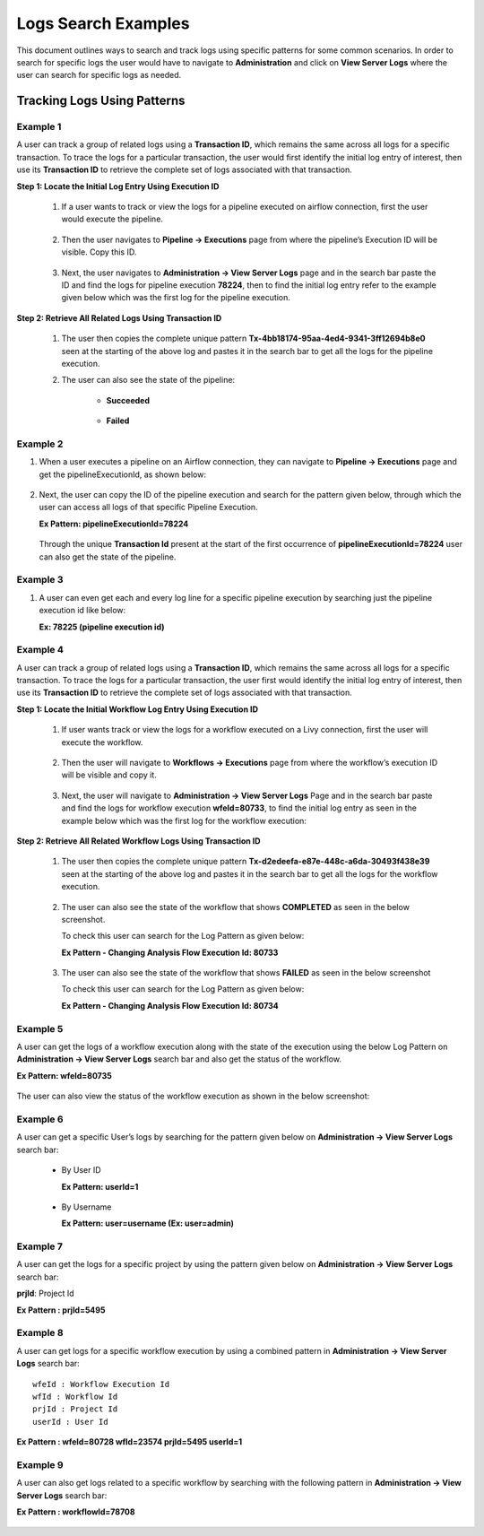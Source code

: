 Logs Search Examples
----------

This document outlines ways to search and track logs using specific patterns for some common scenarios. In order to search for specific logs the user would have to navigate to **Administration** and click on **View Server Logs** where the user can search for specific logs as needed.

.. figure:: ../../_assets/configuration/logs/view-server-logs-card.png
   :alt: Logs
   :width: 40%

.. figure:: ../../_assets/configuration/logs/serverlogs-page-search.png
   :alt: Logs
   :width: 70%

Tracking Logs Using Patterns
====
Example 1
++++
A user can track a group of related logs using a **Transaction ID**, which remains the same across all logs for a specific transaction. To trace the logs for a particular transaction, the user would first identify the initial log entry of interest, then use its **Transaction ID** to retrieve the complete set of logs associated with that transaction.


**Step 1: Locate the Initial Log Entry Using Execution ID**

    1. If a user wants to track or view the logs for a pipeline executed on airflow connection, first the user would execute the pipeline. 

     .. figure:: ../../_assets/configuration/logs/Ex1-execute-pipeline-logs.png
        :alt: Logs
        :width: 70%

    2. Then the user navigates to **Pipeline → Executions** page from where the pipeline’s Execution ID will be visible. Copy this ID.

     .. figure:: ../../_assets/configuration/logs/Ex1-pipeline-execution-id.png
        :alt: Logs
        :width: 70%

    3. Next, the user navigates to **Administration → View Server Logs** page and in the search bar paste the ID and find the logs for pipeline execution **78224**, then to find the initial log entry refer to the example given below which was the first log for the pipeline execution.

     .. figure:: ../../_assets/configuration/logs/Ex1-first-log-pipeline.png
        :alt: Logs
        :width: 90%


**Step 2: Retrieve All Related Logs Using Transaction ID**

    1. The user then copies the complete unique pattern **Tx-4bb18174-95aa-4ed4-9341-3ff12694b8e0** seen at the starting of the above log and pastes it in the search bar to get all the logs for the pipeline execution. 

    2. The user can also see the state of the pipeline:

        * **Succeeded**

         .. figure:: ../../_assets/configuration/logs/Ex1-tx-id-pipeline.png
            :alt: Logs
            :width: 70%

        * **Failed** 

         .. figure:: ../../_assets/configuration/logs/Ex1-tx-id-failed-pipeline.png
            :alt: Logs
            :width: 70%


Example 2
++++
1. When a user executes a pipeline on an Airflow connection, they can navigate to **Pipeline → Executions** page and get the pipelineExecutionId, as shown below:

   .. figure:: ../../_assets/configuration/logs/Ex2-pipeline-execution-id.png
            :alt: Logs
            :width: 70%

2. Next, the user can copy the ID of the pipeline execution and search for the pattern given below, through which the user can access all logs of that specific Pipeline Execution.

   **Ex Pattern: pipelineExecutionId=78224**

   .. figure:: ../../_assets/configuration/logs/Ex2-pipeline-execution-id-logs.png
            :alt: Logs
            :width: 70%

   Through the unique **Transaction Id** present at the start of the first occurrence of **pipelineExecutionId=78224** user can also get the state of the pipeline.



Example 3 
++++
1. A user can even get each and every log line for a specific pipeline execution by searching just the pipeline execution id like below:

   **Ex: 78225 (pipeline execution id)**

   .. figure:: ../../_assets/configuration/logs/Ex3-pipeline-execution-id.png
            :alt: Logs
            :width: 70%


Example 4
++++
A user can track a group of related logs using a **Transaction ID**, which remains the same across all logs for a specific transaction. To trace the logs for a particular transaction, the user first would identify the initial log entry of interest, then use its **Transaction ID** to retrieve the complete set of logs associated with that transaction.

**Step 1: Locate the Initial Workflow Log Entry Using Execution ID**

    1. If user wants track or view the logs for a workflow executed on a Livy connection, first the user will execute the workflow.

     .. figure:: ../../_assets/configuration/logs/Ex4-workflow-execute-page.png
            :alt: Logs
            :width: 70%

    2. Then the user will navigate to **Workflows → Executions** page from where the workflow’s execution ID will be visible and copy it.

     .. figure:: ../../_assets/configuration/logs/Ex4-workflow-execution-id.png
            :alt: Logs
            :width: 70%

    3. Next, the user will navigate to **Administration → View Server Logs** Page and in the search bar paste and find the logs for workflow execution **wfeId=80733**, to find the initial log entry as seen in the example below which was the first log for the workflow execution:

      .. figure:: ../../_assets/configuration/logs/Ex4-first-log-workflow.png
            :alt: Logs
            :width: 70%


**Step 2: Retrieve All Related Workflow Logs Using Transaction ID**

    1. The user then copies the complete unique pattern **Tx-d2edeefa-e87e-448c-a6da-30493f438e39** seen at the starting of the above log and pastes it in the search bar to get all the logs for the workflow execution. 


     .. figure:: ../../_assets/configuration/logs/Ex4-Tx-id-workflow.png
            :alt: Logs
            :width: 70%

    2. The user can also see the state of the workflow that shows **COMPLETED** as seen in the below screenshot.

       To check this user can search for the Log Pattern as given below:

       **Ex Pattern - Changing Analysis Flow Execution Id: 80733**

      .. figure:: ../../_assets/configuration/logs/Ex4-success-workflow.png
            :alt: Logs
            :width: 90%

    3. The user can also see the state of the workflow that shows **FAILED** as seen in the below screenshot 

       To check this user can search for the Log Pattern as given below:

       **Ex Pattern - Changing Analysis Flow Execution Id: 80734**

      .. figure:: ../../_assets/configuration/logs/Ex4-failed-workflow.png
            :alt: Logs
            :width: 90%

Example 5
++++
A user can get the logs of a workflow execution along with the state of the execution using the below Log Pattern on **Administration → View Server Logs** search bar and also get the status of the workflow. 

**Ex Pattern: wfeId=80735**

.. figure:: ../../_assets/configuration/logs/Ex5-log-wfeId-1.png
            :alt: Logs
            :width: 70%

The user can also view the status of the workflow execution as shown in the below screenshot:

.. figure:: ../../_assets/configuration/logs/Ex5-log-wfeId-2.png
        :alt: Logs
         :width: 70%


Example 6
++++
A user can get a specific User’s logs by searching for the pattern given below on **Administration → View Server Logs** search bar:

    * By User ID

      **Ex Pattern: userId=1**

      .. figure:: ../../_assets/configuration/logs/Ex6-logs-user-id.png
          :alt: Logs
          :width: 70%

    * By Username

      **Ex Pattern: user=username (Ex: user=admin)**

      .. figure:: ../../_assets/configuration/logs/Ex6-logs-user-name.png
          :alt: Logs
          :width: 70%


Example 7
++++
A user can get the logs for a specific project by using the pattern given below on **Administration → View Server Logs** search bar:

**prjId**: Project Id

**Ex Pattern : prjId=5495**

 .. figure:: ../../_assets/configuration/logs/Ex7-logs-prj-id.png
          :alt: Logs
          :width: 70%




Example 8 
++++
A user can get logs for a specific workflow execution by using a combined pattern in **Administration → View Server Logs** search bar:

::
    
    wfeId : Workflow Execution Id
    wfId : Workflow Id
    prjId : Project Id
    userId : User Id

**Ex Pattern : wfeId=80728 wfId=23574 prjId=5495 userId=1**

.. figure:: ../../_assets/configuration/logs/Ex8-logs-combination.png
          :alt: Logs
          :width: 70%


Example 9 
++++
A user can also get logs related to a specific workflow by searching with the following pattern in **Administration → View Server Logs** search bar:

**Ex Pattern : workflowId=78708**


.. figure:: ../../_assets/configuration/logs/Ex9-logs-workflow-id.png
          :alt: Logs
          :width: 70%

















